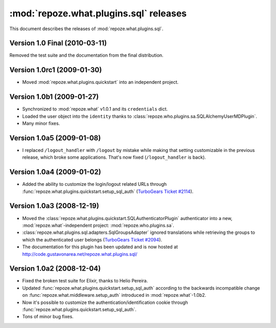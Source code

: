 ***************************************
:mod:`repoze.what.plugins.sql` releases
***************************************

This document describes the releases of :mod:`repoze.what.plugins.sql`.


Version 1.0 Final (2010-03-11)
==============================

Removed the test suite and the documentation from the final distribution.


Version 1.0rc1 (2009-01-30)
===========================

* Moved :mod:`repoze.what.plugins.quickstart` into an independent project.


Version 1.0b1 (2009-01-27)
==========================

* Synchronized to :mod:`repoze.what` v1.0.1 and its ``credentials`` dict.
* Loaded the user object into the ``identity`` thanks to
  :class:`repoze.who.plugins.sa.SQLAlchemyUserMDPlugin`.
* Many minor fixes.


Version 1.0a5 (2009-01-08)
==========================

* I replaced ``/logout_handler`` with ``/logout`` by mistake while making that
  setting customizable in the previous release, which broke some applications.
  That's now fixed (``/logout_handler`` is back).


Version 1.0a4 (2009-01-02)
==========================

* Added the ability to customize the login/logout related URLs through
  :func:`repoze.what.plugins.quickstart.setup_sql_auth`
  (`TurboGears Ticket #2114 <http://trac.turbogears.org/ticket/2114>`_).


Version 1.0a3 (2008-12-19)
==========================

* Moved the :class:`repoze.what.plugins.quickstart.SQLAuthenticatorPlugin`
  authenticator into a new, :mod:`repoze.what`-independent project:
  :mod:`repoze.who.plugins.sa`.
* :class:`repoze.what.plugins.sql.adapters.SqlGroupsAdapter` ignored
  translations while retrieving the groups to which the authenticated user
  belongs (`TurboGears Ticket #2094 <http://trac.turbogears.org/ticket/2094>`_).
* The documentation for this plugin has been updated and is now hosted at
  http://code.gustavonarea.net/repoze.what.plugins.sql/


Version 1.0a2 (2008-12-04)
==========================

* Fixed the broken test suite for Elixir, thanks to Helio Pereira.
* Updated :func:`repoze.what.plugins.quickstart.setup_sql_auth` according
  to the backwards incompatible change on
  :func:`repoze.what.middleware.setup_auth` introduced in
  :mod:`repoze.what`-1.0b2.
* Now it's possible to customize the authentication/identification cookie
  through :func:`repoze.what.plugins.quickstart.setup_sql_auth`.
* Tons of minor bug fixes.

